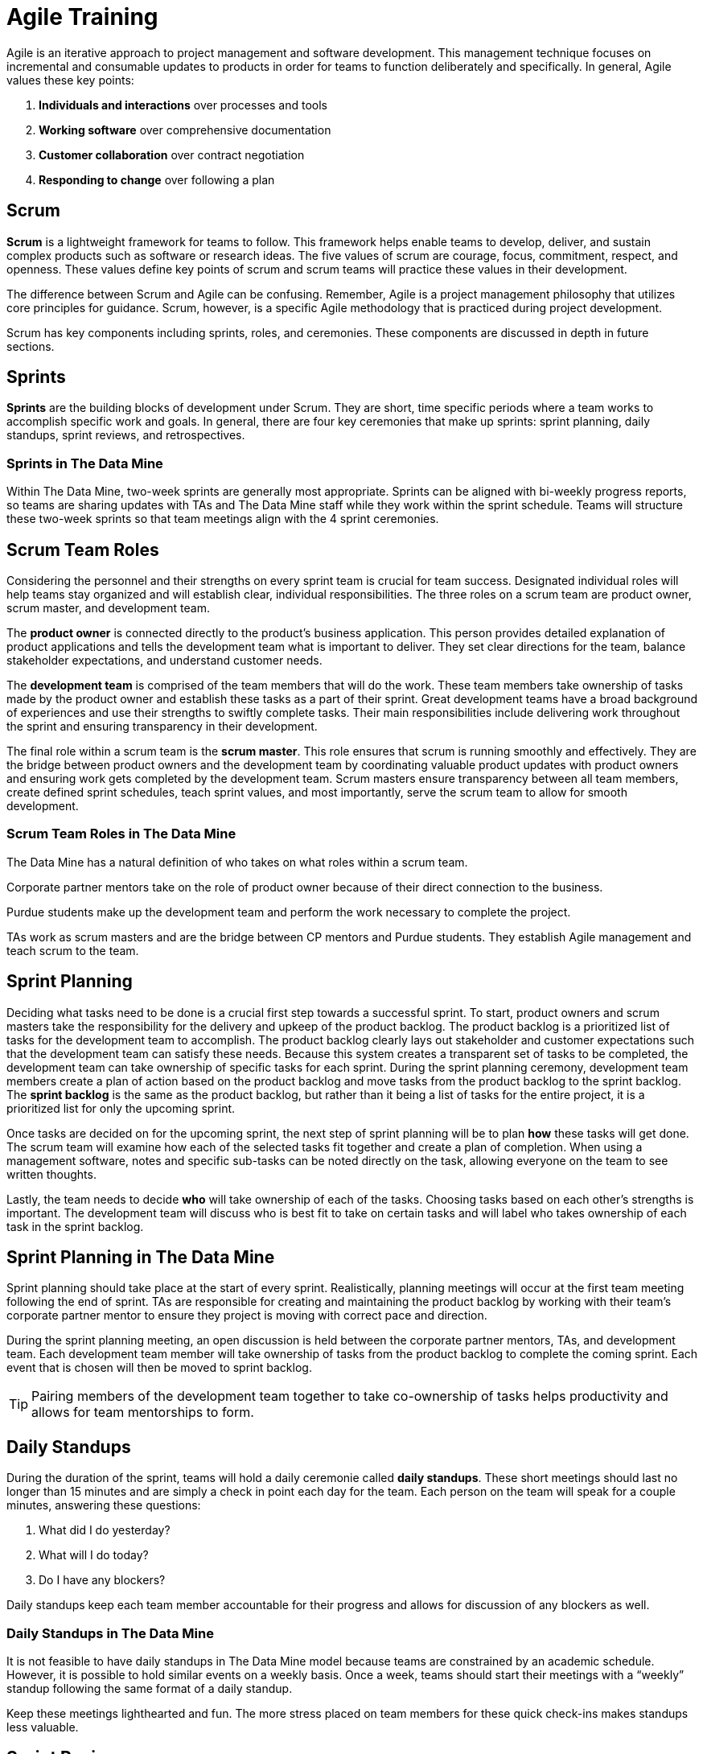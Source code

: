 = Agile Training

Agile is an iterative approach to project management and software development. This management technique focuses on incremental and consumable updates to products in order for teams to function deliberately and specifically. In general, Agile values these key points:

1.	*Individuals and interactions* over processes and tools
2.	*Working software* over comprehensive documentation
3.	*Customer collaboration* over contract negotiation
4.	*Responding to change* over following a plan

== Scrum

*Scrum* is a lightweight framework for teams to follow. This framework helps enable teams to develop, deliver, and sustain complex products such as software or research ideas. The five values of scrum are courage, focus, commitment, respect, and openness. These values define key points of scrum and scrum teams will practice these values in their development. 

The difference between Scrum and Agile can be confusing. Remember, Agile is a project management philosophy that utilizes core principles for guidance. Scrum, however, is a specific Agile methodology that is practiced during project development. 

Scrum has key components including sprints, roles, and ceremonies. These components are discussed in depth in future sections. 

== Sprints

*Sprints* are the building blocks of development under Scrum. They are short, time specific periods where a team works to accomplish specific work and goals. In general, there are four key ceremonies that make up sprints: sprint planning, daily standups, sprint reviews, and retrospectives. 

=== Sprints in The Data Mine

Within The Data Mine, two-week sprints are generally most appropriate. Sprints can be aligned with bi-weekly progress reports, so teams are sharing updates with TAs and The Data Mine staff while they work within the sprint schedule. Teams will structure these two-week sprints so that team meetings align with the 4 sprint ceremonies. 




== Scrum Team Roles

Considering the personnel and their strengths on every sprint team is crucial for team success. Designated individual roles will help teams stay organized and will establish clear, individual responsibilities. The three roles on a scrum team are product owner, scrum master, and development team. 

The *product owner* is connected directly to the product’s business application. This person provides detailed explanation of product applications and tells the development team what is important to deliver. They set clear directions for the team, balance stakeholder expectations, and understand customer needs. 

The *development team* is comprised of the team members that will do the work. These team members take ownership of tasks made by the product owner and establish these tasks as a part of their sprint. Great development teams have a broad background of experiences and use their strengths to swiftly complete tasks. Their main responsibilities include delivering work throughout the sprint and ensuring transparency in their development. 

The final role within a scrum team is the *scrum master*. This role ensures that scrum is running smoothly and effectively. They are the bridge between product owners and the development team by coordinating valuable product updates with product owners and ensuring work gets completed by the development team. Scrum masters ensure transparency between all team members, create defined sprint schedules, teach sprint values, and most importantly, serve the scrum team to allow for smooth development. 

=== Scrum Team Roles in The Data Mine

The Data Mine has a natural definition of who takes on what roles within a scrum team. 

Corporate partner mentors take on the role of product owner because of their direct connection to the business. 

Purdue students make up the development team and perform the work necessary to complete the project. 

TAs work as scrum masters and are the bridge between CP mentors and Purdue students. They establish Agile management and teach scrum to the team.  

== Sprint Planning

Deciding what tasks need to be done is a crucial first step towards a successful sprint. To start, product owners and scrum masters take the responsibility for the delivery and upkeep of the product backlog. The product backlog is a prioritized list of tasks for the development team to accomplish. The product backlog clearly lays out stakeholder and customer expectations such that the development team can satisfy these needs. Because this system creates a transparent set of tasks to be completed, the development team can take ownership of specific tasks for each sprint. During the sprint planning ceremony, development team members create a plan of action based on the product backlog and move tasks from the product backlog to the sprint backlog. The *sprint backlog* is the same as the product backlog, but rather than it being a list of tasks for the entire project, it is a prioritized list for only the upcoming sprint. 

Once tasks are decided on for the upcoming sprint, the next step of sprint planning will be to plan *how* these tasks will get done. The scrum team will examine how each of the selected tasks fit together and create a plan of completion. When using a management software, notes and specific sub-tasks can be noted directly on the task, allowing everyone on the team to see written thoughts. 

Lastly, the team needs to decide *who* will take ownership of each of the tasks. Choosing tasks based on each other’s strengths is important. The development team will discuss who is best fit to take on certain tasks and will label who takes ownership of each task in the sprint backlog.  

== Sprint Planning in The Data Mine

Sprint planning should take place at the start of every sprint. Realistically, planning meetings will occur at the first team meeting following the end of sprint. TAs are responsible for creating and maintaining the product backlog by working with their team’s corporate partner mentor to ensure they project is moving with correct pace and direction.  

During the sprint planning meeting, an open discussion is held between the corporate partner mentors, TAs, and development team. Each development team member will take ownership of tasks from the product backlog to complete the coming sprint. Each event that is chosen will then be moved to sprint backlog. 

[TIP]
====
Pairing members of the development team together to take co-ownership of tasks helps productivity and allows for team mentorships to form.
====

== Daily Standups

During the duration of the sprint, teams will hold a daily ceremonie called *daily standups*. These short meetings should last no longer than 15 minutes and are simply a check in point each day for the team. Each person on the team will speak for a couple minutes, answering these questions:

1.	What did I do yesterday?
2.	What will I do today?
3.	Do I have any blockers?

Daily standups keep each team member accountable for their progress and allows for discussion of any blockers as well. 


=== Daily Standups in The Data Mine

It is not feasible to have daily standups in The Data Mine model because teams are constrained by an academic schedule. However, it is possible to hold similar events on a weekly basis. Once a week, teams should start their meetings with a “weekly” standup following the same format of a daily standup. 

[Tip]
====
Keep these meetings lighthearted and fun. The more stress placed on team members for these quick check-ins makes standups less valuable. 
====

== Sprint Reviews

The second to last ceremony of a sprint is called a *sprint review*. These meetings are meant to discuss, demonstrate, and celebrate the team’s work from the sprint. Development team members will discuss, present, and showcase their work and seek approval for completion of their tasks from the product owner. 

It is during the sprint review that product owners or other development team members can give demonstrations and receive feedback on their work with the main goal being to decide if tasks are completed or should be rolled over into the next sprint. 

=== Sprint Reviews in The Data Mine

In The Data Mine, sprint reviews should occur once every sprint during a meeting time with the team’s corporate partner mentor in attendance. Team members will go around and informally demonstrate their work through live demos, documentations, or presentations. This meeting is where the corporate partner mentor can clearly see the work being done by the team and can give feedback to the team. It is crucial for the team to be prepared for these meetings on a sprint-by-sprint basis because it is direct representation of the work being accomplished. Feedback from the corporate partner mentor should be annotated and applied towards the next sprint.

== Retrospectives

A *sprint retrospective* is the final sprint ceremony within a sprint. This event is simply a time to reflect on the sprint and discuss positive and negative parts of the sprint. This ceremony is an open discussion, and the time can be used however the team feels is most helpful. In general, encouraging honesty and talking about areas of improvement will improve the team for the next sprint.

=== Retrospectives in The Data Mine
Retrospectives in The Data Mine function as a standard retrospective. This ceremony will happen once a sprint and is a time for reflection and evaluation of the sprint. This event can be held with our without a corporate partner mentor and it is the TA’s responsibility to lead this ceremony. 

[TIP]
====
Encourage honesty in the hope of continued improvement.
====


== Sprint Schedule in The Data Mine

Because The Data Mine Corporate Partners experience is on an academic schedule, the typical sprint schedule used in industry must be modified. Here is an example of a sprint schedule in The Data Mine:

*Monday/Tuesday Meeting*: sprint planning meeting with corporate partner mentor

*Thursday/Friday Lab*: standup and working meeting

*Following Monday/Tuesday Meeting*: sprint review meeting with corporate partner mentor

*Following Thursday/Friday Lab*: standup, sprint retrospective, and working meeting

[IMPORTANT]
====
This schedule can be modified slightly, but it is most important for sprint planning meetings and sprint review meetings to be held with corporate partner mentors.
====
